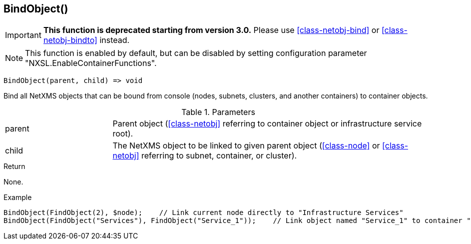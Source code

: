 [.nxsl-function]
[[func-bindobject]]
== BindObject()

****
[IMPORTANT]
====
*This function is deprecated starting from version 3.0.*
Please use <<class-netobj-bind>> or <<class-netobj-bindto>> instead.
====
****

NOTE: This function is enabled by default, but can be disabled by setting configuration parameter "NXSL.EnableContainerFunctions".

[source,c]
----
BindObject(parent, child) => void
----

Bind all NetXMS objects that can be bound from console (nodes, subnets, clusters, and another containers) to container objects.

.Parameters
[cols="1,3" grid="none", frame="none"]
|===
|parent|Parent object (<<class-netobj>> referring to container object or infrastructure service root).
|child|The NetXMS object to be linked to given parent object (<<class-node>> or <<class-netobj>> referring to subnet, container, or cluster).
|===

.Return
None.

.Example
[.source]
....
BindObject(FindObject(2), $node);    // Link current node directly to "Infrastructure Services"
BindObject(FindObject("Services"), FindObject("Service_1"));    // Link object named "Service_1" to container "Services"
....
